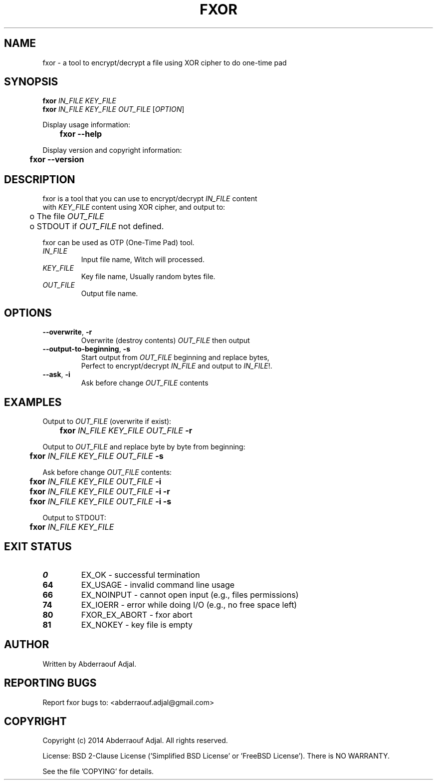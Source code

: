 .\" This manual is current for version <0.1> of fxor.
.TH FXOR "1" "10-2014" "fxor 0.1" ""

.SH NAME
fxor \- a tool to encrypt/decrypt a file using XOR cipher to do one-time pad

.SH SYNOPSIS
\fBfxor\fR \fIIN_FILE\fR \fIKEY_FILE\fR
.br
\fBfxor\fR \fIIN_FILE\fR \fIKEY_FILE\fR \fIOUT_FILE\fR [\fIOPTION\fR]

Display usage information:
.br
	\fBfxor\fR \fB\-\-help\fR

Display version and copyright information:
.br
	\fBfxor\fR \fB\-\-version\fR

.SH DESCRIPTION
fxor is a tool that you can use to encrypt/decrypt \fIIN_FILE\fR content
.br
with \fIKEY_FILE\fR content using XOR cipher, and output to:
.br
	o  The file \fIOUT_FILE\fR
.br
	o  STDOUT if \fIOUT_FILE\fR not defined.

fxor can be used as OTP (One\-Time Pad) tool.

.IP "\fIIN_FILE\fR"
Input file name, Witch will processed.

.IP "\fIKEY_FILE\fR"
Key file name, Usually random bytes file.

.IP "\fIOUT_FILE\fR"
Output file name.

.SH OPTIONS
.IP "\fB\-\-overwrite\fR, \fB\-r\fR"
Overwrite (destroy contents) \fIOUT_FILE\fR then output
.br
.IP "\fB\-\-output\-to\-beginning\fR, \fB\-s\fR"
Start output from \fIOUT_FILE\fR beginning and replace bytes, 
.br
Perfect to encrypt/decrypt \fIIN_FILE\fR and output to \fIIN_FILE\fR!.
.br
.IP "\fB\-\-ask\fR, \fB\-i\fR"
Ask before change \fIOUT_FILE\fR contents

.SH EXAMPLES
Output to \fIOUT_FILE\fR (overwrite if exist):
.br
	\fBfxor\fR \fIIN_FILE\fR \fIKEY_FILE\fR \fIOUT_FILE\fR \fB\-r\fR

Output to \fIOUT_FILE\fR and replace byte by byte from beginning:
.br
	\fBfxor\fR \fIIN_FILE\fR \fIKEY_FILE\fR \fIOUT_FILE\fR \fB\-s\fR

Ask before change \fIOUT_FILE\fR contents:
.br
	\fBfxor\fR \fIIN_FILE\fR \fIKEY_FILE\fR \fIOUT_FILE\fR \fB\-i\fR
.br
	\fBfxor\fR \fIIN_FILE\fR \fIKEY_FILE\fR \fIOUT_FILE\fR \fB\-i\fR \fB\-r\fR
.br
	\fBfxor\fR \fIIN_FILE\fR \fIKEY_FILE\fR \fIOUT_FILE\fR \fB\-i\fR \fB\-s\fR

Output to STDOUT:
.br
	\fBfxor\fR \fIIN_FILE\fR \fIKEY_FILE\fR

.SH EXIT STATUS
.IP "\fB0\fR"
EX_OK \- successful termination
.br
.IP "\fB64\fR"
EX_USAGE \- invalid command line usage
.br
.IP "\fB66\fR"
EX_NOINPUT \- cannot open input (e.g., files permissions)
.br
.IP "\fB74\fR"
EX_IOERR \- error while doing I/O (e.g., no free space left)
.br
.IP "\fB80\fR"
FXOR_EX_ABORT \- fxor abort
.br
.IP "\fB81\fR"
EX_NOKEY \- key file is empty

.SH AUTHOR
Written by Abderraouf Adjal.

.SH REPORTING BUGS
Report fxor bugs to: <abderraouf.adjal@gmail.com>

.SH COPYRIGHT
Copyright (c) 2014 Abderraouf Adjal. All rights reserved.

License: BSD 2-Clause License ('Simplified BSD License' or 'FreeBSD License'). There is NO WARRANTY.

See the file 'COPYING' for details.
